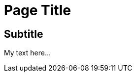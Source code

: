 = Page Title

:date:	   2010-10-03 10:20
:modified: 2010-10-04 18:40
:tags:	   	      
:category: coding
:slug:	   my-super-post
:authors:  Mathieu Kerjouan
:summary:  Short version for index and feeds

== Subtitle

My text here...